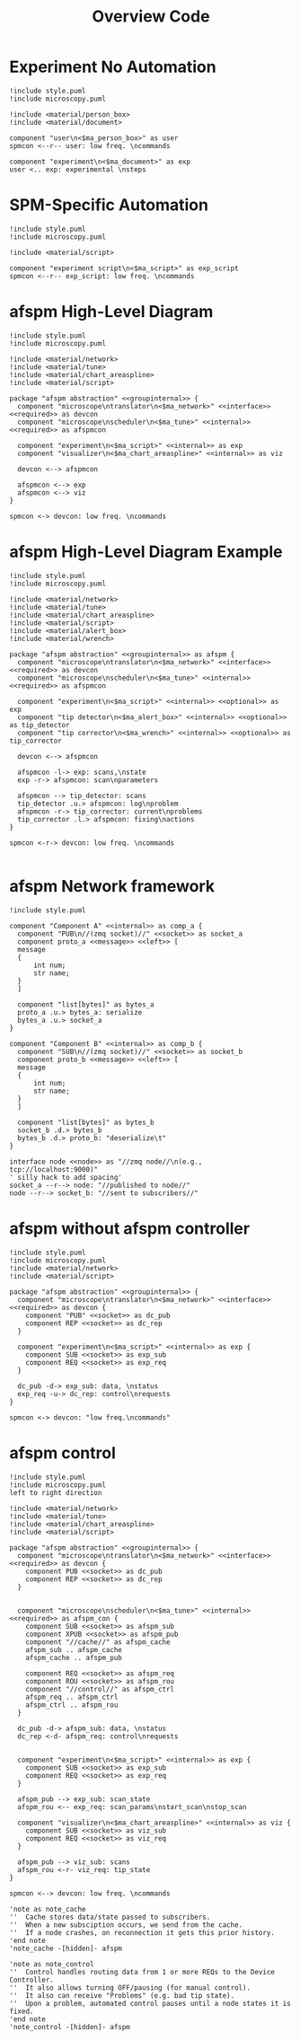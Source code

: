 #+title: Overview Code

#+property: header-args :mkdirp yes :results value drawer

#+name: attr_fit_width
#+begin_src bash :var data="" :var org_percent=50 :var latex_percent=80 :results output :exports none
  echo "#+attr_org: :width $org_percent%"
  echo "#+attr_latex: :width $(bc <<< "scale=2; $latex_percent/100")\linewidth"
  echo "$data"
#+end_src

#+RESULTS: attr_fit_width
:results:
#+attr_org: :width 50%
#+attr_latex: :width .80\linewidth

:end:

* Experiment No Automation

#+begin_src plantuml :file images/experiment_no_automation.png
  !include style.puml
  !include microscopy.puml

  !include <material/person_box>
  !include <material/document>

  component "user\n<$ma_person_box>" as user
  spmcon <--r-- user: low freq. \ncommands

  component "experiment\n<$ma_document>" as exp
  user <.. exp: experimental \nsteps
  #+end_src

  #+RESULTS:
  :results:
  [[file:images/experiment_no_automation.png]]
  :end:
* SPM-Specific Automation

#+begin_src plantuml :file images/experiment_with_script.png
  !include style.puml
  !include microscopy.puml

  !include <material/script>

  component "experiment script\n<$ma_script>" as exp_script
  spmcon <--r-- exp_script: low freq. \ncommands
  #+end_src

  #+RESULTS:
  :results:
  [[file:images/experiment_with_script.png]]
  :end:

* afspm High-Level Diagram

#+begin_src plantuml :file images/afspm_hl_diagram.png
  !include style.puml
  !include microscopy.puml

  !include <material/network>
  !include <material/tune>
  !include <material/chart_areaspline>
  !include <material/script>

  package "afspm abstraction" <<groupinternal>> {
    component "microscope\ntranslator\n<$ma_network>" <<interface>> <<required>> as devcon
    component "microscope\nscheduler\n<$ma_tune>" <<internal>> <<required>> as afspmcon

    component "experiment\n<$ma_script>" <<internal>> as exp
    component "visualizer\n<$ma_chart_areaspline>" <<internal>> as viz

    devcon <--> afspmcon

    afspmcon <--> exp
    afspmcon <--> viz
  }

  spmcon <-> devcon: low freq. \ncommands
  #+end_src

  #+RESULTS:
  :results:
  [[file:images/afspm_hl_diagram.png]]
  :end:
* afspm High-Level Diagram Example

#+begin_src plantuml :file images/afspm_hl_example.png
  !include style.puml
  !include microscopy.puml

  !include <material/network>
  !include <material/tune>
  !include <material/chart_areaspline>
  !include <material/script>
  !include <material/alert_box>
  !include <material/wrench>

  package "afspm abstraction" <<groupinternal>> as afspm {
    component "microscope\ntranslator\n<$ma_network>" <<interface>> <<required>> as devcon
    component "microscope\nscheduler\n<$ma_tune>" <<internal>> <<required>> as afspmcon

    component "experiment\n<$ma_script>" <<internal>> <<optional>> as exp
    component "tip detector\n<$ma_alert_box>" <<internal>> <<optional>> as tip_detector
    component "tip corrector\n<$ma_wrench>" <<internal>> <<optional>> as tip_corrector

    devcon <--> afspmcon

    afspmcon -l-> exp: scans,\nstate
    exp -r-> afspmcon: scan\nparameters

    afspmcon --> tip_detector: scans
    tip_detector .u.> afspmcon: log\nproblem
    afspmcon -r-> tip_corrector: current\nproblems
    tip_corrector .l.> afspmcon: fixing\nactions
  }

  spmcon <-r-> devcon: low freq. \ncommands

  #+end_src

  #+RESULTS:
  :results:
  [[file:images/afspm_hl_example.png]]
  :end:

* afspm Network framework

#+begin_src plantuml :file images/network_framework.png
  !include style.puml

  component "Component A" <<internal>> as comp_a {
    component "PUB\n//(zmq socket)//" <<socket>> as socket_a
    component proto_a <<message>> <<left>> [
    message
    {
        int num;
        str name;
    }
    ]

    component "list[bytes]" as bytes_a
    proto_a .u.> bytes_a: serialize
    bytes_a .u.> socket_a
  }

  component "Component B" <<internal>> as comp_b {
    component "SUB\n//(zmq socket)//" <<socket>> as socket_b
    component proto_b <<message>> <<left>> [
    message
    {
        int num;
        str name;
    }
    ]

    component "list[bytes]" as bytes_b
    socket_b .d.> bytes_b
    bytes_b .d.> proto_b: "deserialize\t"
  }

  interface node <<node>> as "//zmq node//\n(e.g., tcp://localhost:9000)"
  ' silly hack to add spacing'
  socket_a --r--> node: "//published to node//"
  node --r--> socket_b: "//sent to subscribers//"
  #+end_src

  #+RESULTS:
  :results:
  [[file:images/network_framework.png]]
  :end:
* afspm without afspm controller

#+header: :post attr_fit_width(data=*this*, org_percent=75, latex_percent=90)
#+begin_src plantuml :file images/afspm_without_afspmcon.png
  !include style.puml
  !include microscopy.puml
  !include <material/network>
  !include <material/script>

  package "afspm abstraction" <<groupinternal>> {
    component "microscope\ntranslator\n<$ma_network>" <<interface>> <<required>> as devcon {
      component "PUB" <<socket>> as dc_pub
      component REP <<socket>> as dc_rep
    }

    component "experiment\n<$ma_script>" <<internal>> as exp {
      component SUB <<socket>> as exp_sub
      component REQ <<socket>> as exp_req
    }

    dc_pub -d-> exp_sub: data, \nstatus
    exp_req -u-> dc_rep: control\nrequests
  }

  spmcon <-> devcon: "low freq.\ncommands"
  #+end_src

  #+RESULTS:
  :results:
  #+attr_org: :width 75%
  #+attr_latex: :width .90\linewidth
  [[file:images/afspm_without_afspmcon.png]]
  :end:

* afspm control

#+header: :post attr_fit_width(data=*this*, org_percent=80, latex_percent=90)
#+begin_src plantuml :file images/afspm_control.png
  !include style.puml
  !include microscopy.puml
  left to right direction

  !include <material/network>
  !include <material/tune>
  !include <material/chart_areaspline>
  !include <material/script>

  package "afspm abstraction" <<groupinternal>> {
    component "microscope\ntranslator\n<$ma_network>" <<interface>> <<required>> as devcon {
      component PUB <<socket>> as dc_pub
      component REP <<socket>> as dc_rep
    }


    component "microscope\nscheduler\n<$ma_tune>" <<internal>> <<required>> as afspm_con {
      component SUB <<socket>> as afspm_sub
      component XPUB <<socket>> as afspm_pub
      component "//cache//" as afspm_cache
      afspm_sub .. afspm_cache
      afspm_cache .. afspm_pub

      component REQ <<socket>> as afspm_req
      component ROU <<socket>> as afspm_rou
      component "//control//" as afspm_ctrl
      afspm_req .. afspm_ctrl
      afspm_ctrl .. afspm_rou
    }

    dc_pub -d-> afspm_sub: data, \nstatus
    dc_rep <-d- afspm_req: control\nrequests


    component "experiment\n<$ma_script>" <<internal>> as exp {
      component SUB <<socket>> as exp_sub
      component REQ <<socket>> as exp_req
    }

    afspm_pub --> exp_sub: scan_state
    afspm_rou <-- exp_req: scan_params\nstart_scan\nstop_scan

    component "visualizer\n<$ma_chart_areaspline>" <<internal>> as viz {
      component SUB <<socket>> as viz_sub
      component REQ <<socket>> as viz_req
    }

    afspm_pub --> viz_sub: scans
    afspm_rou <-r- viz_req: tip_state
  }

  spmcon <--> devcon: low freq. \ncommands

  'note as note_cache
  ''  Cache stores data/state passed to subscribers.
  ''  When a new subsciption occurs, we send from the cache.
  ''  If a node crashes, on reconnection it gets this prior history.
  'end note
  'note_cache -[hidden]- afspm

  'note as note_control
  ''  Control handles routing data from 1 or more REQs to the Device Controller.
  ''  It also allows turning OFF/pausing (for manual control).
  ''  It also can receive "Problems" (e.g. bad tip state).
  ''  Upon a problem, automated control pauses until a node states it is fixed.
  'end note
  'note_control -[hidden]- afspm

  #+end_src

  #+RESULTS:
  :results:
  #+attr_org: :width 80%
  #+attr_latex: :width .90\linewidth
  [[file:images/afspm_control.png]]
  :end:
